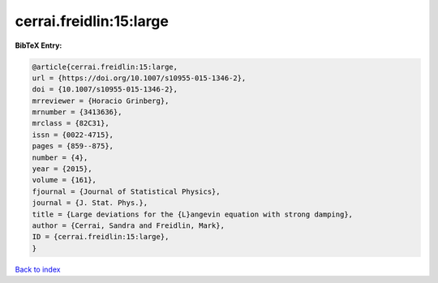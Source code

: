 cerrai.freidlin:15:large
========================

.. :cite:t:`cerrai.freidlin:15:large`

.. bibliography:: ../../All.bib

**BibTeX Entry:**

.. code-block:: bibtex

   @article{cerrai.freidlin:15:large,
   url = {https://doi.org/10.1007/s10955-015-1346-2},
   doi = {10.1007/s10955-015-1346-2},
   mrreviewer = {Horacio Grinberg},
   mrnumber = {3413636},
   mrclass = {82C31},
   issn = {0022-4715},
   pages = {859--875},
   number = {4},
   year = {2015},
   volume = {161},
   fjournal = {Journal of Statistical Physics},
   journal = {J. Stat. Phys.},
   title = {Large deviations for the {L}angevin equation with strong damping},
   author = {Cerrai, Sandra and Freidlin, Mark},
   ID = {cerrai.freidlin:15:large},
   }

`Back to index <../index>`_
